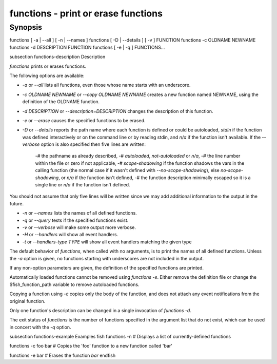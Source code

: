 functions - print or erase functions
==========================================

Synopsis
--------

functions [ -a | --all ] [ -n | --names ]
functions [ -D | --details ] [ -v ] FUNCTION
functions -c OLDNAME NEWNAME
functions -d DESCRIPTION FUNCTION
functions [ -e | -q ] FUNCTIONS...


\subsection functions-description Description

`functions` prints or erases functions.

The following options are available:

- `-a` or `--all` lists all functions, even those whose name starts with an underscore.

- `-c OLDNAME NEWNAME` or `--copy OLDNAME NEWNAME` creates a new function named NEWNAME, using the definition of the OLDNAME function.

- `-d DESCRIPTION` or `--description=DESCRIPTION` changes the description of this function.

- `-e` or `--erase` causes the specified functions to be erased.

- `-D` or `--details` reports the path name where each function is defined or could be autoloaded, `stdin` if the function was defined interactively or on the command line or by reading stdin, and `n/a` if the function isn't available. If the `--verbose` option is also specified then five lines are written:

    -# the pathname as already described,
    -# `autoloaded`, `not-autoloaded` or `n/a`,
    -# the line number within the file or zero if not applicable,
    -# `scope-shadowing` if the function shadows the vars in the calling function (the normal case if it wasn't defined with `--no-scope-shadowing`), else `no-scope-shadowing`, or `n/a` if the function isn't defined,
    -# the function description minimally escaped so it is a single line or `n/a` if the function isn't defined.

You should not assume that only five lines will be written since we may add additional information to the output in the future.

- `-n` or `--names` lists the names of all defined functions.

- `-q` or `--query` tests if the specified functions exist.

- `-v` or `--verbose` will make some output more verbose.

- `-H` or `--handlers` will show all event handlers.

- `-t` or `--handlers-type TYPE` will show all event handlers matching the given type

The default behavior of `functions`, when called with no arguments, is to print the names of all defined functions. Unless the `-a` option is given, no functions starting with underscores are not included in the output.

If any non-option parameters are given, the definition of the specified functions are printed.

Automatically loaded functions cannot be removed using `functions -e`. Either remove the definition file or change the $fish_function_path variable to remove autoloaded functions.

Copying a function using `-c` copies only the body of the function, and does not attach any event notifications from the original function.

Only one function's description can be changed in a single invocation of `functions -d`.

The exit status of `functions` is the number of functions specified in the argument list that do not exist, which can be used in concert with the `-q` option.


\subsection functions-example Examples
\fish
functions -n
# Displays a list of currently-defined functions

functions -c foo bar
# Copies the 'foo' function to a new function called 'bar'

functions -e bar
# Erases the function `bar`
\endfish
